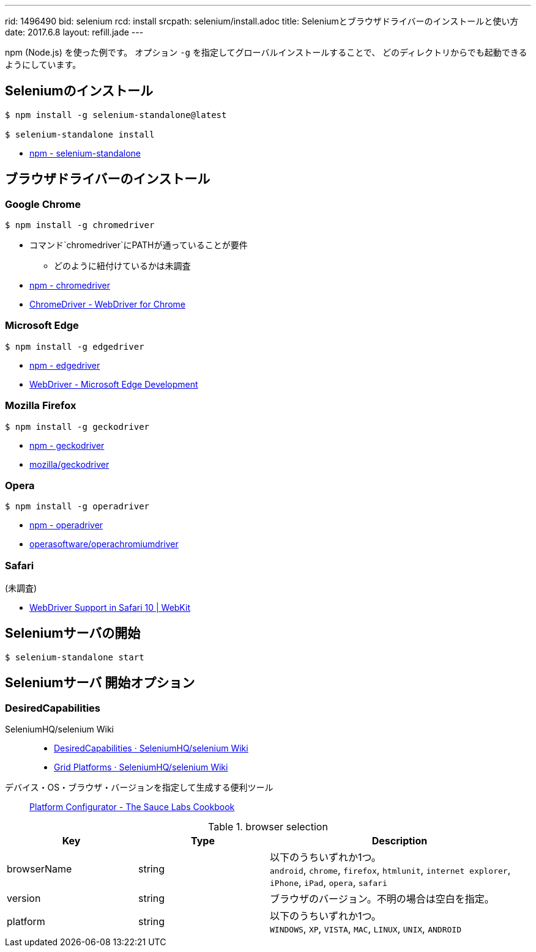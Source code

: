 ---
rid: 1496490
bid: selenium
rcd: install
srcpath: selenium/install.adoc
title: Seleniumとブラウザドライバーのインストールと使い方
date: 2017.6.8
layout: refill.jade
---

npm (Node.js) を使った例です。
オプション `-g` を指定してグローバルインストールすることで、
どのディレクトリからでも起動できるようにしています。


== Seleniumのインストール

[source,bash]
----
$ npm install -g selenium-standalone@latest

$ selenium-standalone install
----

- link:https://www.npmjs.com/package/selenium-standalone[npm - selenium-standalone]


== ブラウザドライバーのインストール


=== Google Chrome
[source,bash]
----
$ npm install -g chromedriver
----

- コマンド`chromedriver`にPATHが通っていることが要件
  * どのように紐付けているかは未調査
- link:https://www.npmjs.com/package/chromedriver[npm - chromedriver]
- link:https://sites.google.com/a/chromium.org/chromedriver/[ChromeDriver - WebDriver for Chrome]


=== Microsoft Edge

[source,bash]
----
$ npm install -g edgedriver
----

- link:https://www.npmjs.com/package/edgedriver[npm - edgedriver]
- link:https://developer.microsoft.com/en-us/microsoft-edge/tools/webdriver/[WebDriver - Microsoft Edge Development]


=== Mozilla Firefox

[source,bash]
----
$ npm install -g geckodriver
----

- link:https://www.npmjs.com/package/geckodriver[npm - geckodriver]
- link:https://github.com/mozilla/geckodriver[mozilla/geckodriver]


=== Opera

[source,bash]
----
$ npm install -g operadriver
----

- link:https://www.npmjs.com/package/operadriver[npm - operadriver]
- link:https://github.com/operasoftware/operachromiumdriver[operasoftware/operachromiumdriver]


=== Safari

(未調査)

- link:https://webkit.org/blog/6900/webdriver-support-in-safari-10/[WebDriver Support in Safari 10 | WebKit]



== Seleniumサーバの開始

[source,bash]
----
$ selenium-standalone start
----


== Seleniumサーバ 開始オプション

=== DesiredCapabilities

SeleniumHQ/selenium Wiki::
- link:https://github.com/SeleniumHQ/selenium/wiki/DesiredCapabilities[DesiredCapabilities · SeleniumHQ/selenium Wiki]
- link:https://github.com/SeleniumHQ/selenium/wiki/Grid-Platforms[Grid Platforms · SeleniumHQ/selenium Wiki]

デバイス・OS・ブラウザ・バージョンを指定して生成する便利ツール::
link:https://wiki.saucelabs.com/display/DOCS/Platform+Configurator#/[Platform Configurator - The Sauce Labs Cookbook]

[cols="1,1,2", options="header"]
.browser selection
|===
|Key
|Type
|Description

|browserName
|string
|以下のうちいずれか1つ。 +
`android`, `chrome`, `firefox`, `htmlunit`, `internet explorer`, `iPhone`, `iPad`, `opera`, `safari`

|version
|string
|ブラウザのバージョン。不明の場合は空白を指定。

|platform
|string
|以下のうちいずれか1つ。 +
`WINDOWS`, `XP`, `VISTA`, `MAC`, `LINUX`, `UNIX`, `ANDROID` +
|===
